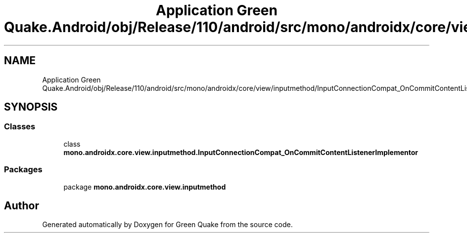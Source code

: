 .TH "Application Green Quake.Android/obj/Release/110/android/src/mono/androidx/core/view/inputmethod/InputConnectionCompat_OnCommitContentListenerImplementor.java" 3 "Thu Apr 29 2021" "Version 1.0" "Green Quake" \" -*- nroff -*-
.ad l
.nh
.SH NAME
Application Green Quake.Android/obj/Release/110/android/src/mono/androidx/core/view/inputmethod/InputConnectionCompat_OnCommitContentListenerImplementor.java
.SH SYNOPSIS
.br
.PP
.SS "Classes"

.in +1c
.ti -1c
.RI "class \fBmono\&.androidx\&.core\&.view\&.inputmethod\&.InputConnectionCompat_OnCommitContentListenerImplementor\fP"
.br
.in -1c
.SS "Packages"

.in +1c
.ti -1c
.RI "package \fBmono\&.androidx\&.core\&.view\&.inputmethod\fP"
.br
.in -1c
.SH "Author"
.PP 
Generated automatically by Doxygen for Green Quake from the source code\&.

